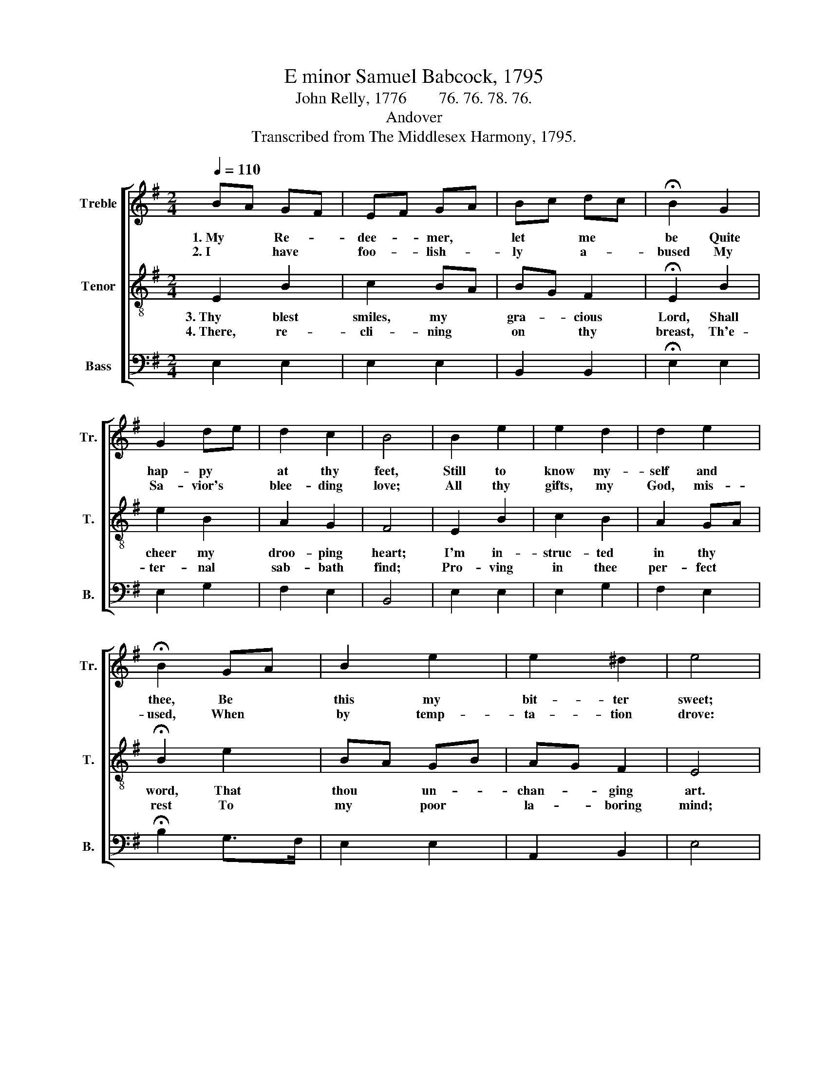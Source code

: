 X:1
T:E minor Samuel Babcock, 1795
T:John Relly, 1776        76. 76. 78. 76.
T:Andover
T:Transcribed from The Middlesex Harmony, 1795.
%%score [ 1 2 3 ]
L:1/8
Q:1/4=110
M:2/4
K:G
V:1 treble nm="Treble" snm="Tr."
V:2 treble-8 nm="Tenor" snm="T."
V:3 bass nm="Bass" snm="B."
V:1
 BA GF | EF GA | Bc dc | !fermata!B2 G2 | G2 de | d2 c2 | B4 | B2 e2 | e2 d2 | d2 e2 | %10
w: 1.~My * Re- *|dee- * mer, *|let * me *|be Quite|hap- py *|at thy|feet,|Still to|know my-|self and|
w: 2.~I * have *|foo- * lish- *|ly * a- *|bused My|Sa- vior's *|blee- ding|love;|All thy|gifts, my|God, mis-|
 !fermata!B2 GA | B2 e2 | e2 ^d2 | e4 | z4 |: B2 G2 | B2 G2 | B2 c2 | B2 ^d2 | e2 e2 | B2 B2 | %21
w: thee, Be *|this my|bit- ter|sweet;||Look up-|on my|in- fant|state, And|with a|Fa- ther's|
w: used, When *|by temp-|ta- tion|drove:||Just- ly|I de-|served to|be For-|sa- ken|by my|
 BA A2 | B4 | G2 G2 | A2 Bc | d2 e2 | B3 B | (B e2) e | d>c BB | B4 :| %30
w: year- * ning|bless;|Don't thy|ran- somed *|child for-|get, Nor|leave * me|in * * dis-|tress.|
w: Lord * and|God;|Yet shall|jus- tice *|plead for|me, For|whom * thou|shed * * thy|blood.|
V:2
 E2 B2 | c2 BA | BG F2 | !fermata!E2 B2 | e2 B2 | A2 G2 | F4 | E2 B2 | c2 B2 | A2 GA | %10
w: 3.~Thy blest|smiles, my *|gra- * cious|Lord, Shall|cheer my|droo- ping|heart;|I'm in-|struc- ted|in thy *|
w: 4.~There, re-|cli- ning *|on * thy|breast, Th'e-|ter- nal|sab- bath|find;|Pro- ving|in thee|per- fect *|
 !fermata!B2 e2 | BA GB | AG F2 | E4 | z4 |: e2 B2 | e2 B2 | eg fe | f3 f | g2 g2 | e2 e2 | d2 c2 | %22
w: word, That|thou * un- *|chan- * ging|art.||Draw me|to the|depth * pro- *|found Of|all thy|sor- rows,|blood and|
w: rest To|my * poor *|la- * boring|mind;||Wai- ting|till my|Lord * I *|see, And|be like|him for-|ev- er|
 B4 | e2 B2 | A2 G2 | F2 GE | B3 B | eB AG | (G F2) F | E4 :| %30
w: sweat,|Pas- sing|on, through|eve- ry *|wound, Un-|to * thy *|mer- * cy|seat.|
w: pure,|At the|heav'n- ly|ju- bi- *|lee, This|bliss * to *|me * is|sure.|
V:3
 E,2 E,2 | E,2 E,2 | B,,2 B,,2 | !fermata!E,2 E,2 | E,2 G,2 | F,2 E,2 | B,,4 | E,2 E,2 | E,2 G,2 | %9
 F,2 E,2 | !fermata!B,2 G,>F, | E,2 E,2 | A,,2 B,,2 | E,4 | z4 |: E,2 E,2 | G,2 G,2 | E,2 E,2 | %18
 B,2 B,,2 | E,2 E,2 | E,2 E,2 | F,2 F,2 | B,,4 | E,2 G,2 | F,2 E,2 | D,2 C,2 | B,,3 E, | E,2 A,,2 | %28
 B,,2 B,,2 | E,4 :| %30

